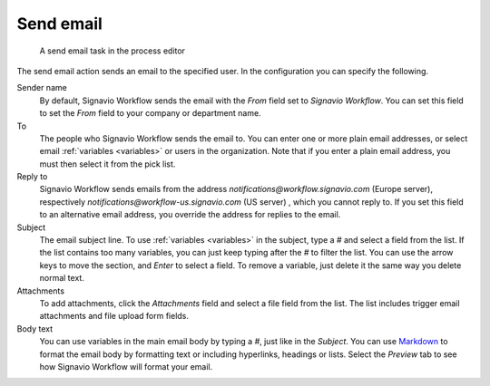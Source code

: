 .. _send-email:

Send email
----------

.. figure:: /_static/images/action-types/email-task.png

   A send email task in the process editor

The send email action sends an email to the specified user.
In the configuration you can specify the following.

Sender name
    By default, Signavio Workflow sends the email with the `From` field set to *Signavio Workflow*.
    You can set this field to set the `From` field to your company or department name.

To
    The people who Signavio Workflow sends the email to.
    You can enter one or more plain email addresses, or select email :ref:`variables <variables>` or users in the organization.
    Note that if you enter a plain email address, you must then select it from the pick list.

Reply to
	Signavio Workflow sends emails from the address `notifications@workflow.signavio.com` (Europe server), respectively `notifications@workflow-us.signavio.com` (US server) , which you cannot reply to.
	If you set this field to an alternative email address, you override the address for replies to the email.

Subject
    The email subject line.
    To use :ref:`variables <variables>` in the subject, type a `#` and select a field from the list.
    If the list contains too many variables, you can just keep typing after the `#` to filter the list.
    You can use the arrow keys to move the section, and *Enter* to select a field.
    To remove a variable, just delete it the same way you delete normal text.

Attachments
    To add attachments, click the *Attachments* field and select a file field from the list.
    The list includes trigger email attachments and file upload form fields.

Body text
    You can use variables in the main email body by typing a `#`, just like in the *Subject*.
    You can use `Markdown <http://daringfireball.net/projects/markdown/basics>`_ to format the email body by formatting text or including hyperlinks, headings or lists.
    Select the `Preview` tab to see how Signavio Workflow will format your email.
